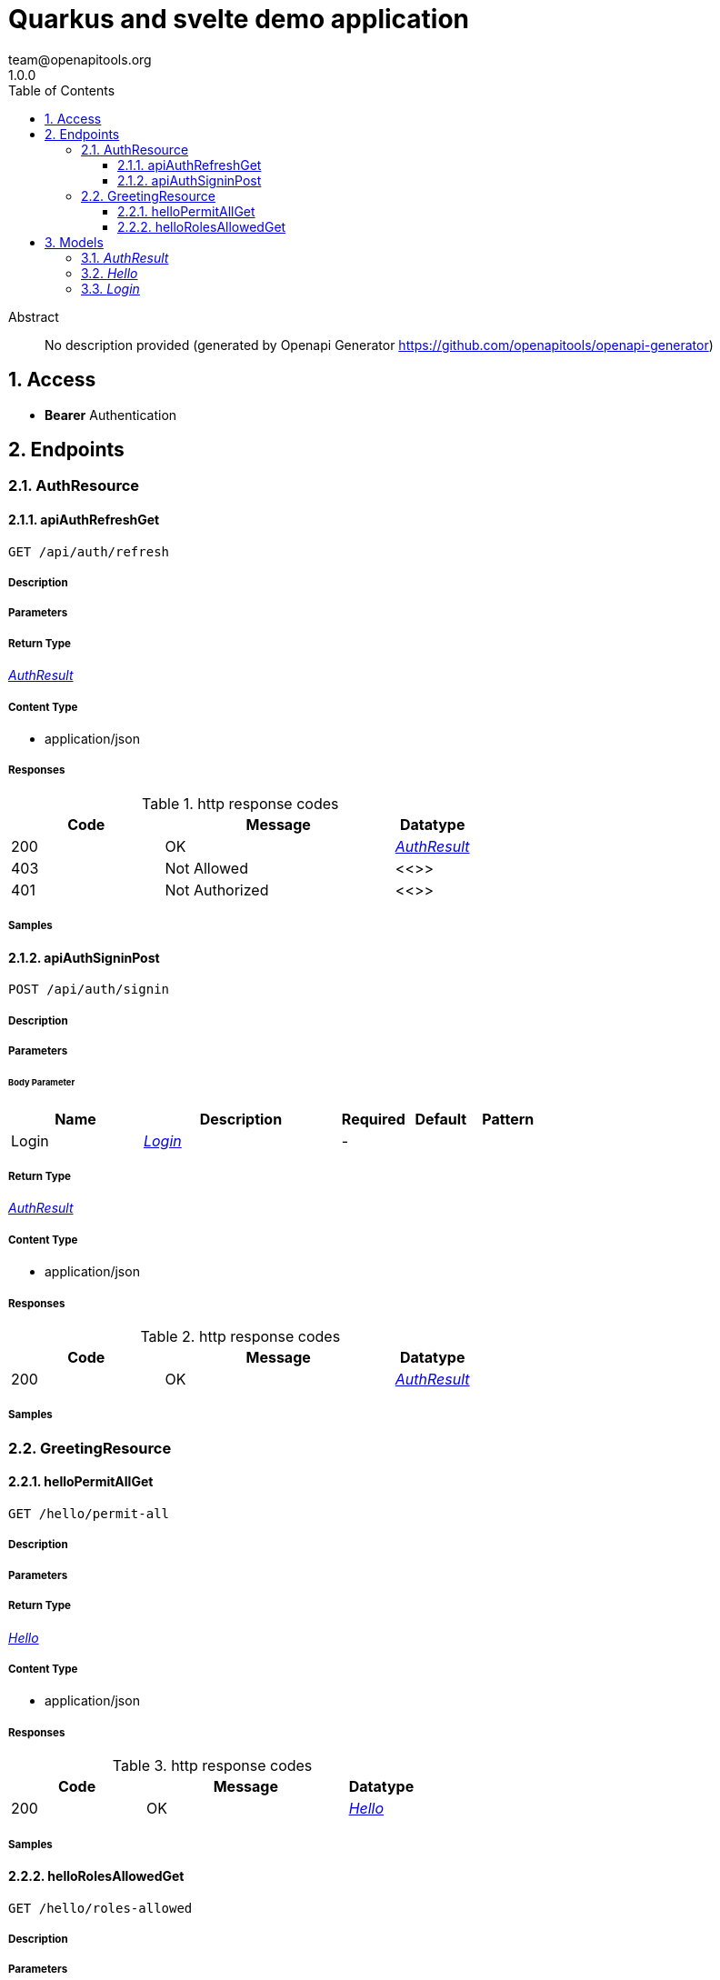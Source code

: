 = Quarkus and svelte demo application
team@openapitools.org
1.0.0
:toc: left
:numbered:
:toclevels: 3
:source-highlighter: highlightjs
:keywords: openapi, rest, Quarkus and svelte demo application
:specDir: 
:snippetDir: 
:generator-template: v1 2019-12-20
:info-url: https://openapi-generator.tech
:app-name: Quarkus and svelte demo application

[abstract]
.Abstract
No description provided (generated by Openapi Generator https://github.com/openapitools/openapi-generator)


// markup not found, no include::{specDir}intro.adoc[opts=optional]


== Access


* *Bearer* Authentication 




== Endpoints


[.AuthResource]
=== AuthResource


[.apiAuthRefreshGet]
==== apiAuthRefreshGet

`GET /api/auth/refresh`



===== Description




// markup not found, no include::{specDir}api/auth/refresh/GET/spec.adoc[opts=optional]



===== Parameters







===== Return Type

<<AuthResult>>


===== Content Type

* application/json

===== Responses

.http response codes
[cols="2,3,1"]
|===
| Code | Message | Datatype


| 200
| OK
|  <<AuthResult>>


| 403
| Not Allowed
|  <<>>


| 401
| Not Authorized
|  <<>>

|===

===== Samples


// markup not found, no include::{snippetDir}api/auth/refresh/GET/http-request.adoc[opts=optional]


// markup not found, no include::{snippetDir}api/auth/refresh/GET/http-response.adoc[opts=optional]



// file not found, no * wiremock data link :api/auth/refresh/GET/GET.json[]


ifdef::internal-generation[]
===== Implementation

// markup not found, no include::{specDir}api/auth/refresh/GET/implementation.adoc[opts=optional]


endif::internal-generation[]


[.apiAuthSigninPost]
==== apiAuthSigninPost

`POST /api/auth/signin`



===== Description




// markup not found, no include::{specDir}api/auth/signin/POST/spec.adoc[opts=optional]



===== Parameters


====== Body Parameter

[cols="2,3,1,1,1"]
|===
|Name| Description| Required| Default| Pattern

| Login
|  <<Login>>
| -
| 
| 

|===





===== Return Type

<<AuthResult>>


===== Content Type

* application/json

===== Responses

.http response codes
[cols="2,3,1"]
|===
| Code | Message | Datatype


| 200
| OK
|  <<AuthResult>>

|===

===== Samples


// markup not found, no include::{snippetDir}api/auth/signin/POST/http-request.adoc[opts=optional]


// markup not found, no include::{snippetDir}api/auth/signin/POST/http-response.adoc[opts=optional]



// file not found, no * wiremock data link :api/auth/signin/POST/POST.json[]


ifdef::internal-generation[]
===== Implementation

// markup not found, no include::{specDir}api/auth/signin/POST/implementation.adoc[opts=optional]


endif::internal-generation[]


[.GreetingResource]
=== GreetingResource


[.helloPermitAllGet]
==== helloPermitAllGet

`GET /hello/permit-all`



===== Description




// markup not found, no include::{specDir}hello/permit-all/GET/spec.adoc[opts=optional]



===== Parameters







===== Return Type

<<Hello>>


===== Content Type

* application/json

===== Responses

.http response codes
[cols="2,3,1"]
|===
| Code | Message | Datatype


| 200
| OK
|  <<Hello>>

|===

===== Samples


// markup not found, no include::{snippetDir}hello/permit-all/GET/http-request.adoc[opts=optional]


// markup not found, no include::{snippetDir}hello/permit-all/GET/http-response.adoc[opts=optional]



// file not found, no * wiremock data link :hello/permit-all/GET/GET.json[]


ifdef::internal-generation[]
===== Implementation

// markup not found, no include::{specDir}hello/permit-all/GET/implementation.adoc[opts=optional]


endif::internal-generation[]


[.helloRolesAllowedGet]
==== helloRolesAllowedGet

`GET /hello/roles-allowed`



===== Description




// markup not found, no include::{specDir}hello/roles-allowed/GET/spec.adoc[opts=optional]



===== Parameters







===== Return Type

<<Hello>>


===== Content Type

* application/json

===== Responses

.http response codes
[cols="2,3,1"]
|===
| Code | Message | Datatype


| 200
| OK
|  <<Hello>>


| 403
| Not Allowed
|  <<>>


| 401
| Not Authorized
|  <<>>

|===

===== Samples


// markup not found, no include::{snippetDir}hello/roles-allowed/GET/http-request.adoc[opts=optional]


// markup not found, no include::{snippetDir}hello/roles-allowed/GET/http-response.adoc[opts=optional]



// file not found, no * wiremock data link :hello/roles-allowed/GET/GET.json[]


ifdef::internal-generation[]
===== Implementation

// markup not found, no include::{specDir}hello/roles-allowed/GET/implementation.adoc[opts=optional]


endif::internal-generation[]


[#models]
== Models


[#AuthResult]
=== _AuthResult_ 



[.fields-AuthResult]
[cols="2,1,2,4,1"]
|===
| Field Name| Required| Type| Description| Format

| token
| 
| String 
| 
|  

| refreshToken
| 
| String 
| 
|  

|===


[#Hello]
=== _Hello_ 



[.fields-Hello]
[cols="2,1,2,4,1"]
|===
| Field Name| Required| Type| Description| Format

| value
| 
| String 
| 
|  

|===


[#Login]
=== _Login_ 



[.fields-Login]
[cols="2,1,2,4,1"]
|===
| Field Name| Required| Type| Description| Format

| username
| 
| String 
| 
|  

| password
| 
| String 
| 
|  

|===


